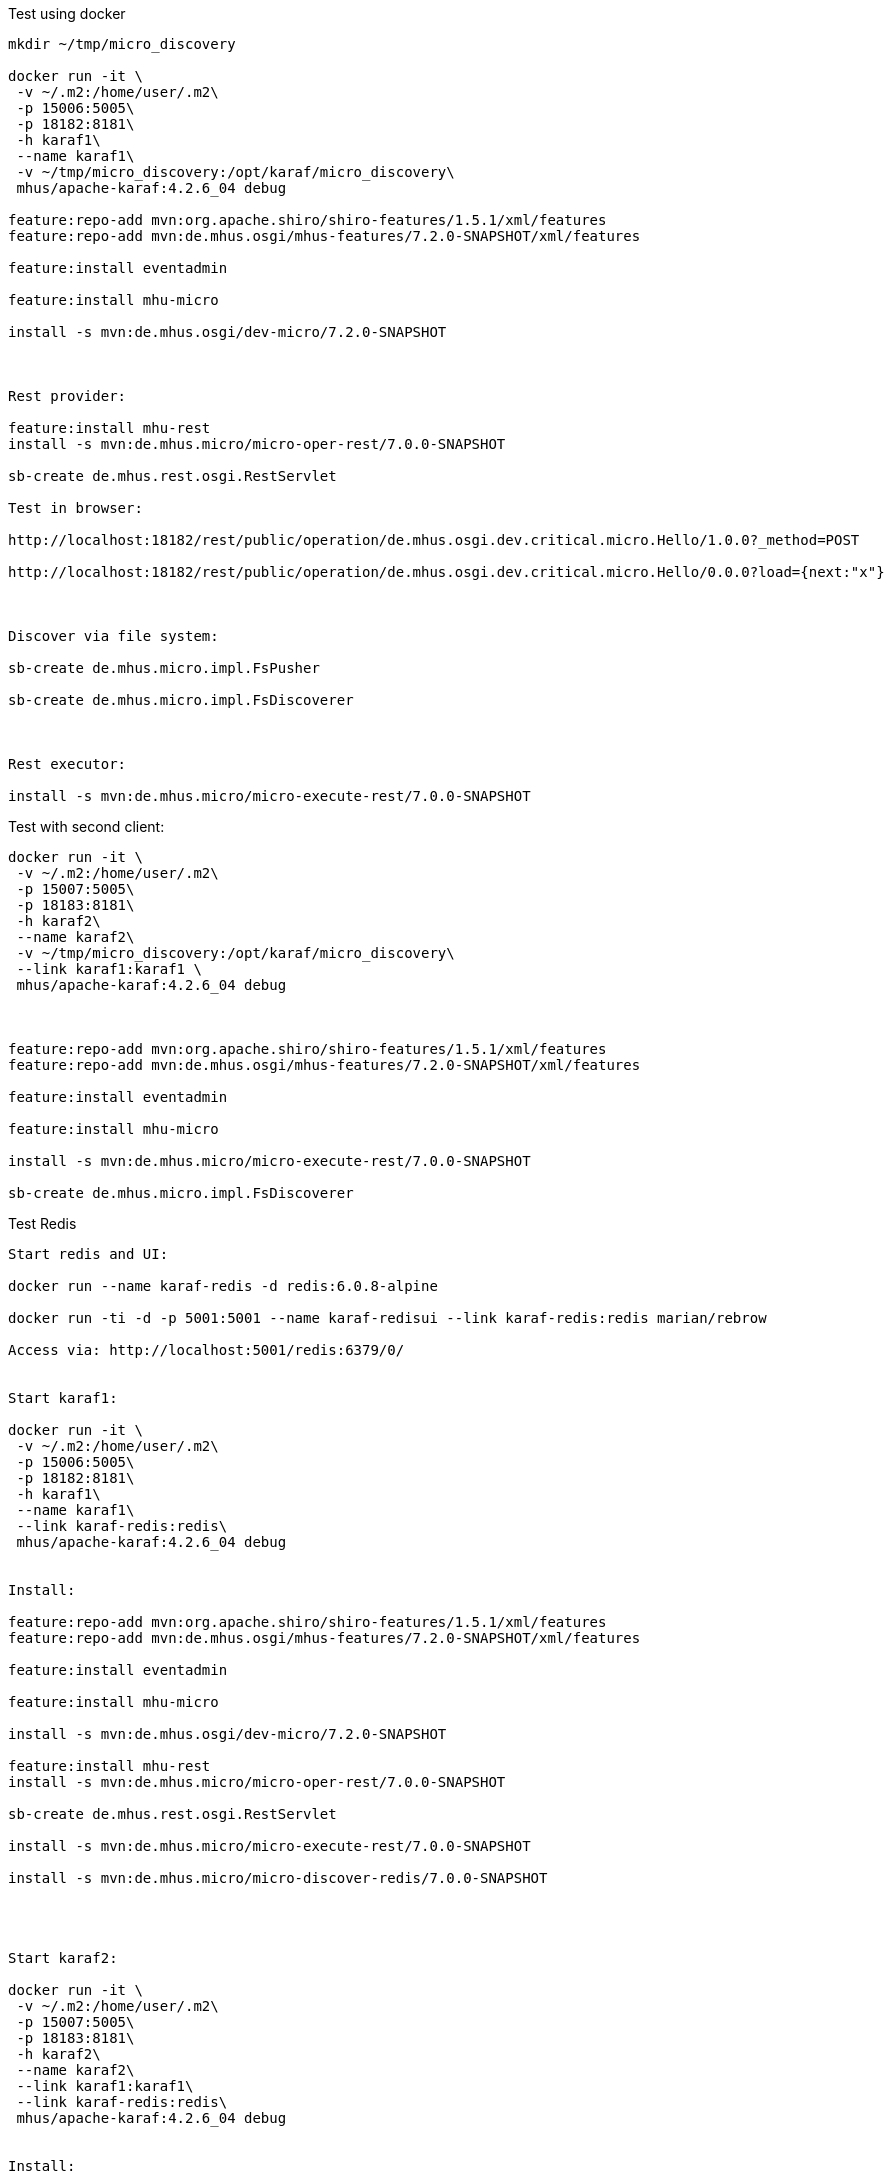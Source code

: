 
Test using docker

----

mkdir ~/tmp/micro_discovery

docker run -it \
 -v ~/.m2:/home/user/.m2\
 -p 15006:5005\
 -p 18182:8181\
 -h karaf1\
 --name karaf1\
 -v ~/tmp/micro_discovery:/opt/karaf/micro_discovery\
 mhus/apache-karaf:4.2.6_04 debug

feature:repo-add mvn:org.apache.shiro/shiro-features/1.5.1/xml/features
feature:repo-add mvn:de.mhus.osgi/mhus-features/7.2.0-SNAPSHOT/xml/features

feature:install eventadmin

feature:install mhu-micro

install -s mvn:de.mhus.osgi/dev-micro/7.2.0-SNAPSHOT



Rest provider:

feature:install mhu-rest
install -s mvn:de.mhus.micro/micro-oper-rest/7.0.0-SNAPSHOT

sb-create de.mhus.rest.osgi.RestServlet

Test in browser:

http://localhost:18182/rest/public/operation/de.mhus.osgi.dev.critical.micro.Hello/1.0.0?_method=POST

http://localhost:18182/rest/public/operation/de.mhus.osgi.dev.critical.micro.Hello/0.0.0?load={next:"x"}



Discover via file system:

sb-create de.mhus.micro.impl.FsPusher

sb-create de.mhus.micro.impl.FsDiscoverer



Rest executor:

install -s mvn:de.mhus.micro/micro-execute-rest/7.0.0-SNAPSHOT


----

Test with second client:

----

docker run -it \
 -v ~/.m2:/home/user/.m2\
 -p 15007:5005\
 -p 18183:8181\
 -h karaf2\
 --name karaf2\
 -v ~/tmp/micro_discovery:/opt/karaf/micro_discovery\
 --link karaf1:karaf1 \
 mhus/apache-karaf:4.2.6_04 debug



feature:repo-add mvn:org.apache.shiro/shiro-features/1.5.1/xml/features
feature:repo-add mvn:de.mhus.osgi/mhus-features/7.2.0-SNAPSHOT/xml/features

feature:install eventadmin

feature:install mhu-micro

install -s mvn:de.mhus.micro/micro-execute-rest/7.0.0-SNAPSHOT

sb-create de.mhus.micro.impl.FsDiscoverer


----


Test Redis

----

Start redis and UI:

docker run --name karaf-redis -d redis:6.0.8-alpine

docker run -ti -d -p 5001:5001 --name karaf-redisui --link karaf-redis:redis marian/rebrow

Access via: http://localhost:5001/redis:6379/0/


Start karaf1:

docker run -it \
 -v ~/.m2:/home/user/.m2\
 -p 15006:5005\
 -p 18182:8181\
 -h karaf1\
 --name karaf1\
 --link karaf-redis:redis\
 mhus/apache-karaf:4.2.6_04 debug


Install:

feature:repo-add mvn:org.apache.shiro/shiro-features/1.5.1/xml/features
feature:repo-add mvn:de.mhus.osgi/mhus-features/7.2.0-SNAPSHOT/xml/features

feature:install eventadmin

feature:install mhu-micro

install -s mvn:de.mhus.osgi/dev-micro/7.2.0-SNAPSHOT

feature:install mhu-rest
install -s mvn:de.mhus.micro/micro-oper-rest/7.0.0-SNAPSHOT

sb-create de.mhus.rest.osgi.RestServlet

install -s mvn:de.mhus.micro/micro-execute-rest/7.0.0-SNAPSHOT

install -s mvn:de.mhus.micro/micro-discover-redis/7.0.0-SNAPSHOT




Start karaf2:

docker run -it \
 -v ~/.m2:/home/user/.m2\
 -p 15007:5005\
 -p 18183:8181\
 -h karaf2\
 --name karaf2\
 --link karaf1:karaf1\
 --link karaf-redis:redis\
 mhus/apache-karaf:4.2.6_04 debug


Install:

feature:repo-add mvn:org.apache.shiro/shiro-features/1.5.1/xml/features
feature:repo-add mvn:de.mhus.osgi/mhus-features/7.2.0-SNAPSHOT/xml/features

feature:install eventadmin

feature:install mhu-micro

install -s mvn:de.mhus.micro/micro-execute-rest/7.0.0-SNAPSHOT

install -s mvn:de.mhus.micro/micro-discover-redis/7.0.0-SNAPSHOT


----


Test on / off operations

----

sb-create de.mhus.osgi.dev.micro.AnotherOperation


sb-delete de.mhus.osgi.dev.micro.AnotherOperation 

----


Test JMS

----

feature:repo-add activemq 5.15.8
feature:install mhu-jms

install -s mvn:de.mhus.micro/micro-oper-jms/7.0.0-SNAPSHOT

bundle:install -s mvn:de.mhus.lib.itest/examples-jms/7.0.0-SNAPSHOT

dev-res -y cp examples-jms

sb-create de.mhus.micro.oper.jms.DefaultOperationsChannel

----

